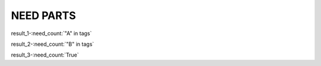 NEED PARTS
==========

.. spec:: TEST_1
   :id: TEST_1
   :tags: A

.. spec:: TEST_2
   :id: TEST_2
   :tags: A

.. spec:: TEST_3
   :id: TEST_3
   :tags: A, B

.. spec:: TEST_4
   :id: TEST_4
   :tags: B


result_1-:need_count:`"A" in tags`

result_2-:need_count:`"B" in tags`

result_3-:need_count:`True`
